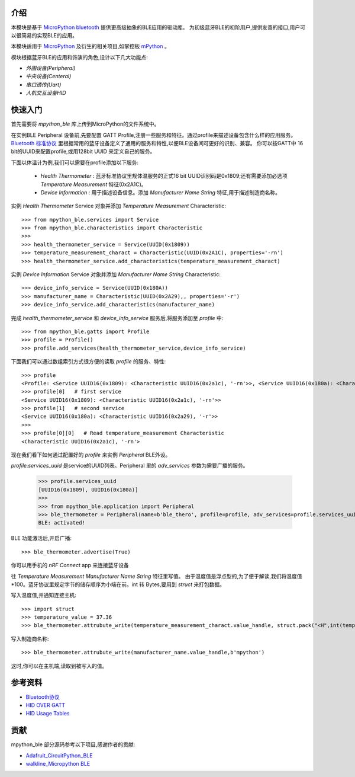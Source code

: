 
介绍
===============

.. image:: http://oss.cyzone.cn/2014/1204/20141204040006220.jpg
    :width: 400
    :align: center


本模块是基于 `MicroPython bluetooth <http://docs.micropython.org/en/latest/library/ubluetooth.html>`_ 提供更高级抽象的BLE应用的驱动库。
为初级蓝牙BLE的初阶用户,提供友善的接口,用户可以很简易的实现BLE的应用。

本模块适用于 `MicroPython <https://github.com/micropython/micropython/>`_ 及衍生的相关项目,如掌控板 `mPython <https://github.com/labplus-cn/mpython>`_ 。

模块根据蓝牙BLE的应用和饰演的角色,设计以下几大功能点:

* `外围设备(Peripheral)` 
* `中央设备(Centeral)` 
* `串口透传(Uart)` 
* `人机交互设备HID` 

快速入门
===============


首先需要将 `mpython_ble` 库上传到MicroPython的文件系统中。


在实例BLE Peripheral 设备前,先要配置 GATT Profile,注册一些服务和特征。通过profile来描述设备包含什么样的应用服务。
`Bluetooth 标准协议 <https://www.bluetooth.com/specifications/gatt/>`_ 里根据常用的蓝牙设备定义了通用的服务和特性,以便BLE设备间可更好的识别、兼容。
你可以按GATT中 16 bit的UUID来配置profile,或用128bit UUID 来定义自己的服务。

下面以体温计为例,我们可以需要在profile添加以下服务:

    - `Health Thermometer` : 蓝牙标准协议里规体温服务的正式16 bit UUID识别码是0x1809;还有需要添加必选项 `Temperature Measurement` 特征(0x2A1C)。
    - `Device Information` : 用于描述设备信息。添加 `Manufacturer Name String` 特征,用于描述制造商名称。

实例 `Health Thermometer` Service 对象并添加 `Temperature Measurement` Characteristic::

    >>> from mpython_ble.services import Service
    >>> from mpython_ble.characteristics import Characteristic
    >>>
    >>> health_thermometer_service = Service(UUID(0x1809))
    >>> temperature_measurement_charact = Characteristic(UUID(0x2A1C), properties='-rn')
    >>> health_thermometer_service.add_characteristics(temperature_measurement_charact)

实例 `Device Information` Service 对象并添加 `Manufacturer Name String` Characteristic::

    >>> device_info_service = Service(UUID(0x180A))
    >>> manufacturer_name = Characteristic(UUID(0x2A29),, properties='-r')
    >>> device_info_service.add_characteristics(manufacturer_name)

完成 `health_thermometer_service` 和 `device_info_service` 服务后,将服务添加至 `profile` 中::

    >>> from mpython_ble.gatts import Profile
    >>> profile = Profile()
    >>> profile.add_services(health_thermometer_service,device_info_service)

下面我们可以通过数组索引方式很方便的读取 `profile` 的服务、特性::

    >>> profile
    <Profile: <Service UUID16(0x1809): <Characteristic UUID16(0x2a1c), '-rn'>>, <Service UUID16(0x180a): <Characteristic UUID16(0x2a29), '-r'>>>
    >>> profile[0]   # first service
    <Service UUID16(0x1809): <Characteristic UUID16(0x2a1c), '-rn'>>
    >>> profile[1]   # second service
    <Service UUID16(0x180a): <Characteristic UUID16(0x2a29), '-r'>>
    >>> 
    >>> profile[0][0]   # Read temperature_measurement Characteristic
    <Characteristic UUID16(0x2a1c), '-rn'>

现在我们看下如何通过配置好的 `profile` 来实例 `Peripheral` BLE外设。

`profile.services_uuid` 是service的UUID列表。Peripheral 里的 `adv_services` 参数为需要广播的服务。

    >>> profile.services_uuid
    [UUID16(0x1809), UUID16(0x180a)]
    >>>
    >>> from mpython_ble.application import Peripheral
    >>> ble_thermometer = Peripheral(name=b'ble_thero', profile=profile, adv_services=profile.services_uuid)
    BLE: activated!
    
BLE 功能激活后,开启广播::

    >>> ble_thermometer.advertise(True)

你可以用手机的 `nRF Connect` app 来连接蓝牙设备

往 `Temperature Measurement` `Manufacturer Name String`  特征里写值。
由于温度值是浮点型的,为了便于解读,我们将温度值*100。蓝牙协议里规定字节的储存顺序为小端在前。int 转 Bytes,要用到
`struct` 来打包数据。

写入温度值,并通知连接主机::

    >>> import struct
    >>> temperature_value = 37.36
    >>> ble_thermometer.attrubute_write(temperature_measurement_charact.value_handle, struct.pack("<H",int(temperature_value*100)),notify=True)

写入制造商名称::

    >>> ble_thermometer.attrubute_write(manufacturer_name.value_handle,b'mpython')

这时,你可以在主机端,读取到被写入的值。

.. image:: /images/introduction_nrfconenct.png
    :width: 200
    :align: center

参考资料
===============

- `Bluetooth协议 <https://www.bluetooth.com>`_
- `HID OVER GATT <https://www.bluetooth.org/docman/handlers/downloaddoc.ashx?doc_id=245141>`_
- `HID Usage Tables <https://www.usb.org/sites/default/files/documents/hut1_12v2.pdf>`_


贡献
===============

mpython_ble 部分源码参考以下项目,感谢作者的贡献:

- `Adafruit_CircuitPython_BLE <https://github.com/adafruit/Adafruit_CircuitPython_BLE>`_
- `walkline_Micropython BLE <https://gitee.com/walkline/micropython-ble-library>`_


